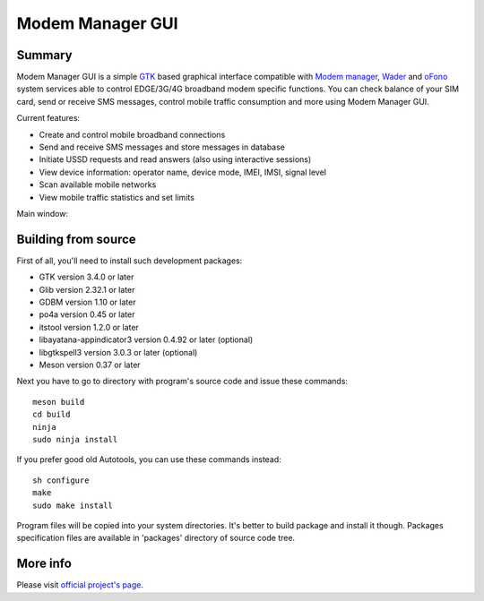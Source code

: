 =================
Modem Manager GUI
=================
Summary
-------
Modem Manager GUI is a simple `GTK`_ based graphical interface compatible with `Modem manager`_, `Wader`_ and `oFono`_ system services able to control EDGE/3G/4G broadband modem specific functions. You can check balance of your SIM card, send or receive SMS messages, control mobile traffic consumption and more using Modem Manager GUI.

Current features:

- Create and control mobile broadband connections
- Send and receive SMS messages and store messages in database
- Initiate USSD requests and read answers (also using interactive sessions)
- View device information: operator name, device mode, IMEI, IMSI, signal level
- Scan available mobile networks
- View mobile traffic statistics and set limits

Main window:

.. image:: https://linuxonly.ru/e107_media/18d0a3f656/images/2017-06/modem_manager_gui_devices.png

Building from source
--------------------
First of all, you'll need to install such development packages:

- GTK version 3.4.0 or later
- Glib version 2.32.1 or later
- GDBM version 1.10 or later
- po4a version 0.45 or later
- itstool version 1.2.0 or later
- libayatana-appindicator3 version 0.4.92 or later (optional)
- libgtkspell3 version 3.0.3 or later (optional)
- Meson version 0.37 or later

Next you have to go to directory with program's source code and issue these commands::

    meson build
    cd build
    ninja
    sudo ninja install

If you prefer good old Autotools, you can use these commands instead::

    sh configure
    make
    sudo make install

Program files will be copied into your system directories. It's better to build package and install it though. Packages specification files are available in 'packages' directory of source code tree.

More info
---------
Please visit `official project's page`_.

.. _`GTK`: https://gtk.org/
.. _`Modem manager`: https://www.freedesktop.org/wiki/Software/ModemManager/
.. _`Wader`: https://github.com/andrewbird/wader
.. _`oFono`: https://01.org/ofono
.. _`official project's page`: https://linuxonly.ru/page/modem-manager-gui/
